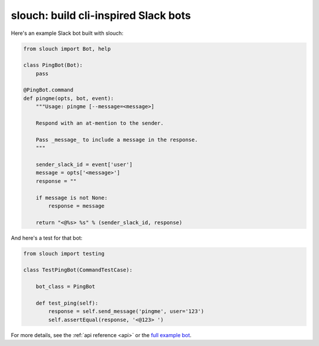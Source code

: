 slouch: build cli-inspired Slack bots
=====================================

Here's an example Slack bot built with slouch:

.. code-block:: python

    from slouch import Bot, help

    class PingBot(Bot):
        pass

    @PingBot.command
    def pingme(opts, bot, event):
        """Usage: pingme [--message=<message>]

        Respond with an at-mention to the sender.

        Pass _message_ to include a message in the response.
        """

        sender_slack_id = event['user']
        message = opts['<message>']
        response = ""

        if message is not None:
            response = message

        return "<@%s> %s" % (sender_slack_id, response)

And here's a test for that bot:

.. code-block:: python

    from slouch import testing

    class TestPingBot(CommandTestCase):

        bot_class = PingBot

        def test_ping(self):
            response = self.send_message('pingme', user='123')
            self.assertEqual(response, '<@123> ')

For more details, see the :ref:`api reference <api>` or the `full example bot <https://github.com/venmo/slouch/blob/master/example.py>`__.
